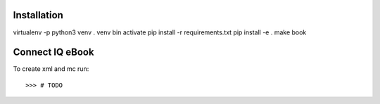 Installation
------------

virtualenv -p python3 venv
. venv bin activate
pip install -r requirements.txt
pip install -e .
make book

Connect IQ eBook
----------------

To create xml and mc run::

    >>> # TODO
